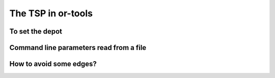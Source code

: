 ..  _first_tsp_implementation:

The TSP in or-tools
------------------------------------

..  only:: draft

    We have implemented a basic program to solve the TSP. You can find the code in the file :file:`tsp.cc`. Basically, 
    you can solve the TSP in a few lines with the help of the RL. Let say you have encoded your TSP instance into a 
    
    ..  code-block::
    
        #include "constraint_solver/routing.h"
        
        using operations_research;
        
        int main(int argc, char **argv) {
          RoutingModel routing(size, 1);
        }

To set the depot
^^^^^^^^^^^^^^^^

..  only:: draft

    Thetsp_depot


Command line parameters read from a file
^^^^^^^^^^^^^^^^^^^^^^^^^^^^^^^^^^^^^^^^^

..  only:: draft

    When parameters start to pile up, writing them every time on the command line isn't very practical. The ``gflags``
    library provides the possibility to load the parameters from a text file. For instance, a parameters file
    ``tsp_parameters.txt`` for our
    ``TSPData`` class might look like this:
    
    ..  code-block:: text
    
        --deterministic_random_seed=true
        --use_symmetric_distances=true
        --min_distance=23
        --max_distance=748

    You provide this file with the ``flagfile`` flag:
    
    ..  code-block:: bash
    
        ./tsp --flagfile=tsp_parameters.txt
        
    which gives the following file :file:`tsp_sol.txt` on our system:
    
    ..  code-block:: text
    
        NAME : tsp_sol.txt
        COMMENT : Automatically generated by TSPData (obj: 3948)
        TYPE : TOUR
        DIMENSION : 101
        TOUR_SECTION
        2
        14
        63
        ...
        33
        44
        -1

..  _tsp_avoid_some_edges:

How to avoid some edges?
^^^^^^^^^^^^^^^^^^^^^^^^


..  raw:: html
    
    <br><br><br><br><br><br><br><br><br><br><br><br><br><br><br><br><br><br><br><br><br><br><br><br><br><br><br>
    <br><br><br><br><br><br><br><br><br><br><br><br><br><br><br><br><br><br><br><br><br><br><br><br><br><br><br>

